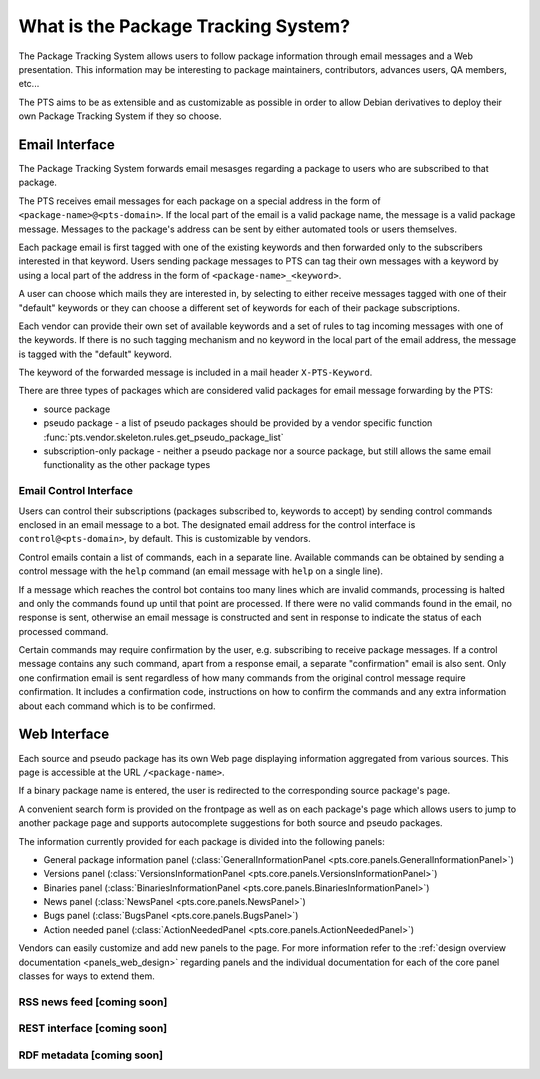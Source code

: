 .. _about:

What is the Package Tracking System?
====================================

The Package Tracking System allows users to follow package information through
email messages and a Web presentation. This information may be interesting to
package maintainers, contributors, advances users, QA members, etc...

The PTS aims to be as extensible and as customizable as possible in order to
allow Debian derivatives to deploy their own Package Tracking System if they
so choose.

.. _email_about:

Email Interface
---------------

The Package Tracking System forwards email mesasges regarding a package to users
who are subscribed to that package.

The PTS receives email messages for each package on a special address in the
form of ``<package-name>@<pts-domain>``. If the local part of the email is a
valid package name, the message is a valid package message. Messages to the
package's address can be sent by either automated tools or users themselves.

Each package email is first tagged with one of the existing keywords and then
forwarded only to the subscribers interested in that keyword. Users sending
package messages to PTS can tag their own messages with a keyword by using a
local part of the address in the form of ``<package-name>_<keyword>``.

A user can choose which mails they are interested in, by selecting to either
receive messages tagged with one of their "default" keywords or they can choose
a different set of keywords for each of their package subscriptions.

Each vendor can provide their own set of available keywords and a set of rules to
tag incoming messages with one of the keywords. If there is no such tagging
mechanism and no keyword in the local part of the email address, the message is
tagged with the "default" keyword.

The keyword of the forwarded message is included in a mail header
``X-PTS-Keyword``.

There are three types of packages which are considered valid packages for email
message forwarding by the PTS:

- source package
- pseudo package - a list of pseudo packages should be provided by a vendor specific
  function :func:`pts.vendor.skeleton.rules.get_pseudo_package_list`
- subscription-only package - neither a pseudo package nor a source package, but
  still allows the same email functionality as the other package types

.. _email_control_about:

Email Control Interface
+++++++++++++++++++++++

Users can control their subscriptions (packages subscribed to, keywords to
accept) by sending control commands enclosed in an email message to a bot. The
designated email address for the control interface is ``control@<pts-domain>``,
by default. This is customizable by vendors.

Control emails contain a list of commands, each in a separate line. Available
commands can be obtained by sending a control message with the ``help``
command (an email message with ``help`` on a single line).

If a message which reaches the control bot contains too many lines which are
invalid commands, processing is halted and only the commands found up until
that point are processed. If there were no valid commands found in the email,
no response is sent, otherwise an email message is constructed and sent in
response to indicate the status of each processed command.

Certain commands may require confirmation by the user, e.g. subscribing to
receive package messages. If a control message contains any such command,
apart from a response email, a separate "confirmation" email is also sent.
Only one confirmation email is sent regardless of how many commands from the
original control message require confirmation. It includes a confirmation
code, instructions on how to confirm the commands and any extra information
about each command which is to be confirmed. 

.. _web_about:

Web Interface
-------------

Each source and pseudo package has its own Web page displaying information
aggregated from various sources. This page is accessible at the URL
``/<package-name>``.

If a binary package name is entered, the user is redirected to the
corresponding source package's page.

A convenient search form is provided on the frontpage as well as on each
package's page which allows users to jump to another package page and
supports autocomplete suggestions for both source and pseudo packages.

The information currently provided for each package is divided into the
following panels:

- General package information panel
  (:class:`GeneralInformationPanel <pts.core.panels.GeneralInformationPanel>`)
- Versions panel
  (:class:`VersionsInformationPanel <pts.core.panels.VersionsInformationPanel>`)
- Binaries panel
  (:class:`BinariesInformationPanel <pts.core.panels.BinariesInformationPanel>`)
- News panel
  (:class:`NewsPanel <pts.core.panels.NewsPanel>`)
- Bugs panel
  (:class:`BugsPanel <pts.core.panels.BugsPanel>`)
- Action needed panel
  (:class:`ActionNeededPanel <pts.core.panels.ActionNeededPanel>`)

Vendors can easily customize and add new panels to the page. For more
information refer to the
:ref:`design overview documentation <panels_web_design>` regarding panels and
the individual documentation for each of the core panel classes for ways to
extend them.

.. _rss_about:

RSS news feed [coming soon]
+++++++++++++

.. _rest_about:

REST interface [coming soon]
++++++++++++++

.. _rdf_about:

RDF metadata [coming soon]
++++++++++++
